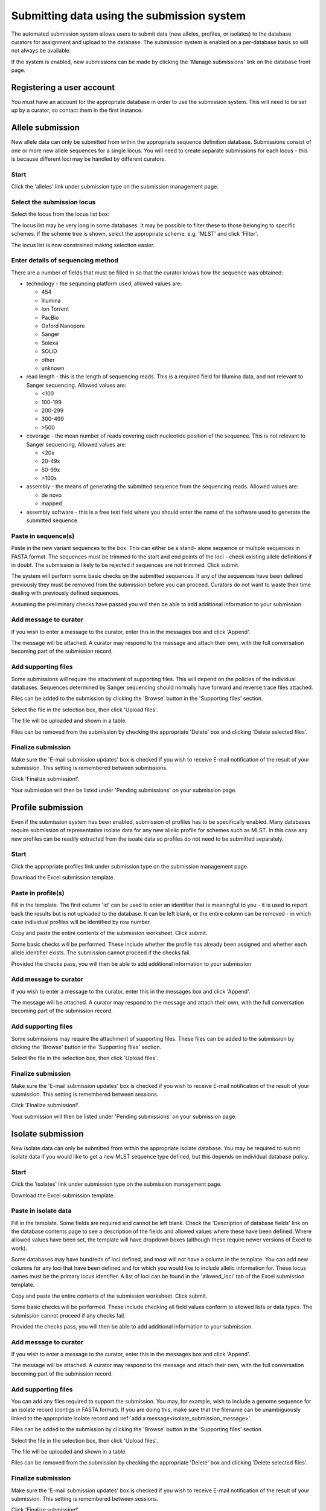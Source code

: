 ###########################################
Submitting data using the submission system
###########################################
The automated submission system allows users to submit data (new alleles,
profiles, or isolates) to the database curators for assignment and upload to
the database. The submission system is enabled on a per-database basis so will
not always be available.

If the system is enabled, new submissions can be made by clicking the 'Manage
submissions' link on the database front page.

.. image:: /images/submissions/submission1.png

**************************
Registering a user account
**************************
You must have an account for the appropriate database in order to use the 
submission system.  This will need to be set up by a curator, so contact them
in the first instance.

*****************
Allele submission
*****************
New allele data can only be submitted from within the appropriate sequence 
definition database.  Submissions consist of one or more new allele sequences
for a single locus.  You will need to create separate submissions for each 
locus - this is because different loci may be handled by different curators.

Start
=====
Click the 'alleles' link under submission type on the submission management 
page.

.. image:: /images/submissions/submission2.png

Select the submission locus
===========================
Select the locus from the locus list box:

.. image:: /images/submissions/submission3.png

The locus list may be very long in some databases.  It may be possible to 
filter these to those belonging to specific schemes.  If the scheme tree is
shown, select the appropriate scheme, e.g. 'MLST' and click 'Filter'.

.. image:: /images/submissions/submission4.png
   
The locus list is now constrained making selection easier.
   
.. image:: /images/submissions/submission5.png

Enter details of sequencing method
==================================
There are a number of fields that must be filled in so that the curator knows
how the sequence was obtained:

* technology - the sequncing platform used, allowed values are:
   
  * 454
  * Illumina
  * Ion Torrent
  * PacBio
  * Oxford Nanopore
  * Sanger
  * Solexa
  * SOLiD
  * other
  * unknown
     
* read length - this is the length of sequencing reads. This is a required 
  field for Illumina data, and not relevant to Sanger sequencing. Allowed 
  values are:

  * <100
  * 100-199
  * 200-299
  * 300-499
  * >500
  
* coverage - the mean number of reads covering each nucleotide position of 
  the sequence.  This is not relevant to Sanger sequencing,  Allowed values
  are:
  
  * <20x
  * 20-49x
  * 50-99x
  * >100x
  
* assembly - the means of generating the submitted sequence from the 
  sequencing reads.  Allowed values are:
  
  * de novo
  * mapped
  
* assembly software - this is a free text field where you should enter the 
  name of the software used to generate the submitted sequence.
  
Paste in sequence(s)
====================
Paste in the new variant sequences to the box.  This can either be a stand-
alone sequence or multiple sequences in FASTA format.  The sequences must be
trimmed to the start and end points of the loci - check existing allele 
definitions if in doubt.  The submission is likely to be rejected if sequences
are not trimmed.  Click submit.
   
.. image:: /images/submissions/submission6.png
   
The system will perform some basic checks on the submitted sequences.  If any 
of the sequences have been defined previously they must be removed from the
submission before you can proceed.  Curators do not want to waste their time
dealing with previously defined sequences.

.. image:: /images/submissions/submission7.png

Assuming the preliminary checks have passed you will then be able to add 
additional information to your submission.

.. image:: /images/submissions/submission8.png

Add message to curator
======================
If you wish to enter a message to the curator, enter this in the messages
box and click 'Append'.  

.. image:: /images/submissions/submission9.png

The message will be attached.  A curator may respond to the message and attach
their own, with the full conversation becoming part of the submission record.

.. image:: /images/submissions/submission10.png

Add supporting files
====================
Some submissions will require the attachment of supporting files.  This will
depend on the policies of the individual databases.  Sequences determined by
Sanger sequencing should normally have forward and reverse trace files 
attached.

Files can be added to the submission by clicking the 'Browse' button in the
'Supporting files' section.

.. image:: /images/submissions/submission11.png

Select the file in the selection box, then click 'Upload files'.

.. image:: /images/submissions/submission12.png

The file will be uploaded and shown in a table.

.. image:: /images/submissions/submission13.png

Files can be removed from the submission by checking the appropriate 'Delete'
box and clicking 'Delete selected files'.

Finalize submission
===================
Make sure the 'E-mail submission updates' box is checked if you wish to receive
E-mail notification of the result of your submission.  This setting is 
remembered between submissions.

Click 'Finalize submission!'.

.. image:: /images/submissions/submission14.png

Your submission will then be listed under 'Pending submissions' on your 
submission page.

.. image:: /images/submissions/submission15.png

******************
Profile submission
******************
Even if the submission system has been enabled, submission of profiles has to
be specifically enabled.  Many databases require submission of representative
isolate data for any new allelic profile for schemes such as MLST.  In this
case any new profiles can be readily extracted from the isoate data so profiles
do not need to be submitted separately.

Start
=====
Click the appropriate profiles link under submission type on the submission 
management page.

.. image:: /images/submissions/submission16.png

Download the Excel submission template.

.. image:: /images/submissions/submission17.png

Paste in profile(s)
===================
Fill in the template.  The first column 'id' can be used to enter an identifier
that is meaningful to you - it is used to report back the results but is not
uploaded to the database.  It can be left blank, or the entire column can be
removed - in which case individual profiles will be identified by row number.

Copy and paste the entire contents of the submission worksheet. Click submit.

.. image:: /images/submissions/submission18.png

Some basic checks will be performed.  These include whether the profile has
already been assigned and whether each allele identifier exists.  The 
submission cannot proceed if the checks fail.

.. image:: /images/submissions/submission19.png

Provided the checks pass, you will then be able to add additional information
to your submission

Add message to curator
======================
If you wish to enter a message to the curator, enter this in the messages box
and click 'Append'.

.. image:: /images/submissions/submission20.png

The message will be attached.  A curator may respond to the message and attach
their own, with the full conversation becoming part of the submission record.

.. image:: /images/submissions/submission21.png

Add supporting files
====================
Some submissions may require the attachment of supporting files.  These files 
can be added to the submission by clicking the 'Browse' button in the 
'Supporting files' section.

Select the file in the selection box, then click 'Upload files'.

Finalize submission
===================
Make sure the 'E-mail submission updates' box is checked if you wish to receive
E-mail notification of the result of your submission.  This setting is 
remembered between sessions.

Click 'Finalize submission!'.

.. image:: /images/submissions/submission22.png

Your submission will then be listed under 'Pending submissions' on your 
submission page.

.. image:: /images/submissions/submission23.png

******************
Isolate submission
******************
New isolate data can only be submitted from within the appropriate isolate
database.  You may be required to submit isolate data if you would like to get
a new MLST sequence type defined, but this depends on individual database 
policy.

Start
=====
Click the 'isolates' link under submission type on the submission management
page.

.. image:: /images/submissions/submission24.png

Download the Excel submission template.

.. image:: /images/submissions/submission25.png

Paste in isolate data
=====================
Fill in the template.  Some fields are required and cannot be left blank.  
Check the 'Description of database fields' link on the database contents page
to see a description of the fields and allowed values where these have been
defined.  Where allowed values have been set, the template will have dropdown
boxes (although these require newer versions of Excel to work).

Some databases may have hundreds of loci defined, and most will not have a 
column in the template. You can add new columns for any loci that have been 
defined and for which you would like to include allelic information for. 
These locus names must be the primary locus identifier.  A list of loci can be
found in the 'allowed_loci' tab of the Excel submission template.

Copy and paste the entire contents of the submission worksheet. Click submit.

.. image:: /images/submissions/submission26.png

Some basic checks will be performed.  These include checking all field values
conform to allowed lists or data types.  The submission cannot proceed if any
checks fail.

.. image:: /images/submissions/submission27.png

Provided the checks pass, you will then be able to add additional information
to your submission.

.. _isolate_submission_message:

Add message to curator
======================
If you wish to enter a message to the curator, enter this in the messages box
and click 'Append'.

.. image:: /images/submissions/submission28.png

The message will be attached.  A curator may respond to the message and attach
their own, with the full conversation becoming part of the submission record.

.. image:: /images/submissions/submission29.png

Add supporting files
====================
You can add any files required to support the submission.  You may, for 
example, wish to include a genome sequence for an isolate record (contigs in
FASTA format).  If you are doing this, make sure that the filename can be 
unambiguously linked to the appropriate isolate record and 
:ref:`add a message<isolate_submission_message>`.

Files can be added to the submission by clicking the 'Browse' button in the
'Supporting files' section.

.. image:: /images/submissions/submission30.png

Select the file in the selection box, then click 'Upload files'.

.. image:: /images/submissions/submission31.png

The file will be uploaded and shown in a table.

.. image:: /images/submissions/submission32.png

Files can be removed from the submission by checking the appropriate 'Delete'
box and clicking 'Delete selected files'.

Finalize submission
===================
Make sure the 'E-mail submission updates' box is checked if you wish to receive
E-mail notification of the result of your submission.  This setting is 
remembered between sessions.

Click 'Finalize submission!'.

.. image:: /images/submissions/submission33.png

Your submission will then be listed under 'Pending submissions' on your 
submission page.

.. image:: /images/submissions/submission34.png
